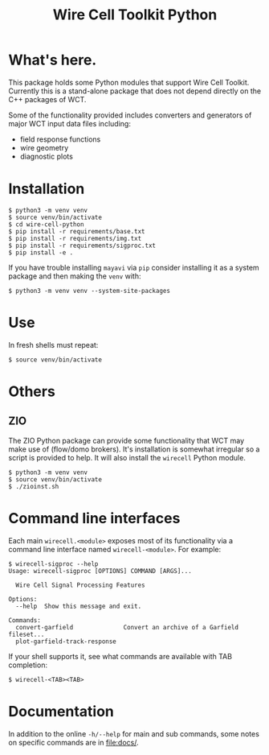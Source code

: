 #+TITLE: Wire Cell Toolkit Python

* What's here.

This package holds some Python modules that support Wire Cell Toolkit.
Currently this is a stand-alone package that does not depend directly
on the C++ packages of WCT.

Some of the functionality provided includes converters and generators
of major WCT input data files including:

- field response functions
- wire geometry
- diagnostic plots

* Installation

#+BEGIN_EXAMPLE
  $ python3 -m venv venv
  $ source venv/bin/activate
  $ cd wire-cell-python
  $ pip install -r requirements/base.txt
  $ pip install -r requirements/img.txt
  $ pip install -r requirements/sigproc.txt
  $ pip install -e .
#+END_EXAMPLE

If you have trouble installing ~mayavi~ via ~pip~ consider installing it
as a system package and then making the ~venv~ with:

#+begin_example
  $ python3 -m venv venv --system-site-packages
#+end_example

* Use

In fresh shells must repeat:

#+BEGIN_EXAMPLE
  $ source venv/bin/activate
#+END_EXAMPLE

* Others


** ZIO

The ZIO Python package can provide some functionality that WCT may
make use of (flow/domo brokers).  It's installation is somewhat
irregular so a script is provided to help.  It will also install the
~wirecell~ Python module.

#+begin_example
  $ python3 -m venv venv
  $ source venv/bin/activate
  $ ./zioinst.sh
#+end_example

* Command line interfaces

Each main ~wirecell.<module>~ exposes most of its functionality via a
command line interface named ~wirecell-<module>~.  For example:

#+BEGIN_EXAMPLE
  $ wirecell-sigproc --help
  Usage: wirecell-sigproc [OPTIONS] COMMAND [ARGS]...

    Wire Cell Signal Processing Features

  Options:
    --help  Show this message and exit.

  Commands:
    convert-garfield              Convert an archive of a Garfield fileset...
    plot-garfield-track-response
#+END_EXAMPLE

If your shell supports it, see what commands are available with TAB
completion:

#+begin_example
  $ wirecell-<TAB><TAB>
#+end_example

* Documentation

In addition to the online ~-h/--help~ for main and sub commands, some
notes on specific commands are in [[file:docs/]].
